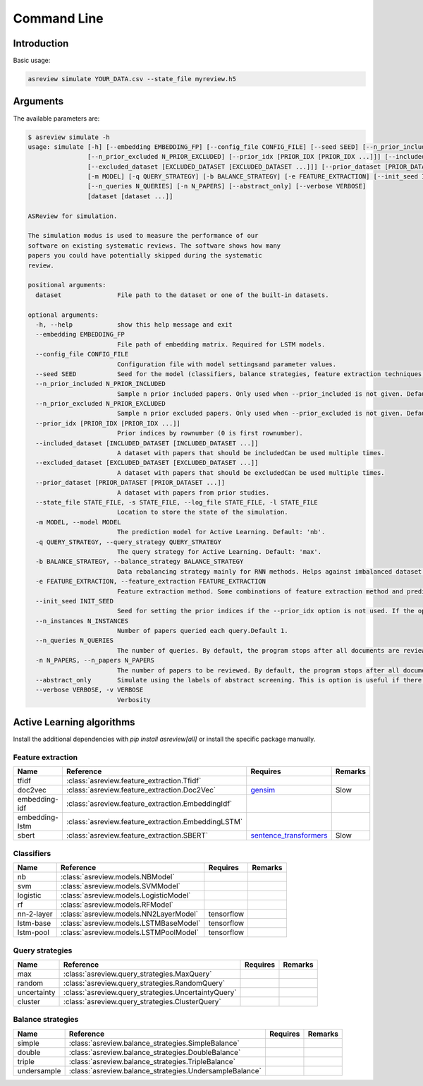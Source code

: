 Command Line
============

Introduction
------------

Basic usage:

.. code-block:: bash

	asreview simulate YOUR_DATA.csv --state_file myreview.h5

Arguments
---------

The available parameters are:

.. code-block:: bash

    $ asreview simulate -h
    usage: simulate [-h] [--embedding EMBEDDING_FP] [--config_file CONFIG_FILE] [--seed SEED] [--n_prior_included N_PRIOR_INCLUDED]
                    [--n_prior_excluded N_PRIOR_EXCLUDED] [--prior_idx [PRIOR_IDX [PRIOR_IDX ...]]] [--included_dataset [INCLUDED_DATASET [INCLUDED_DATASET ...]]]
                    [--excluded_dataset [EXCLUDED_DATASET [EXCLUDED_DATASET ...]]] [--prior_dataset [PRIOR_DATASET [PRIOR_DATASET ...]]] [--state_file STATE_FILE]
                    [-m MODEL] [-q QUERY_STRATEGY] [-b BALANCE_STRATEGY] [-e FEATURE_EXTRACTION] [--init_seed INIT_SEED] [--n_instances N_INSTANCES]
                    [--n_queries N_QUERIES] [-n N_PAPERS] [--abstract_only] [--verbose VERBOSE]
                    [dataset [dataset ...]]

    ASReview for simulation.

    The simulation modus is used to measure the performance of our
    software on existing systematic reviews. The software shows how many
    papers you could have potentially skipped during the systematic
    review.

    positional arguments:
      dataset               File path to the dataset or one of the built-in datasets.

    optional arguments:
      -h, --help            show this help message and exit
      --embedding EMBEDDING_FP
                            File path of embedding matrix. Required for LSTM models.
      --config_file CONFIG_FILE
                            Configuration file with model settingsand parameter values.
      --seed SEED           Seed for the model (classifiers, balance strategies, feature extraction techniques, and query strategies). Use an integer between 0 and 2^32 - 1.
      --n_prior_included N_PRIOR_INCLUDED
                            Sample n prior included papers. Only used when --prior_included is not given. Default 1
      --n_prior_excluded N_PRIOR_EXCLUDED
                            Sample n prior excluded papers. Only used when --prior_excluded is not given. Default 1
      --prior_idx [PRIOR_IDX [PRIOR_IDX ...]]
                            Prior indices by rownumber (0 is first rownumber).
      --included_dataset [INCLUDED_DATASET [INCLUDED_DATASET ...]]
                            A dataset with papers that should be includedCan be used multiple times.
      --excluded_dataset [EXCLUDED_DATASET [EXCLUDED_DATASET ...]]
                            A dataset with papers that should be excludedCan be used multiple times.
      --prior_dataset [PRIOR_DATASET [PRIOR_DATASET ...]]
                            A dataset with papers from prior studies.
      --state_file STATE_FILE, -s STATE_FILE, --log_file STATE_FILE, -l STATE_FILE
                            Location to store the state of the simulation.
      -m MODEL, --model MODEL
                            The prediction model for Active Learning. Default: 'nb'.
      -q QUERY_STRATEGY, --query_strategy QUERY_STRATEGY
                            The query strategy for Active Learning. Default: 'max'.
      -b BALANCE_STRATEGY, --balance_strategy BALANCE_STRATEGY
                            Data rebalancing strategy mainly for RNN methods. Helps against imbalanced dataset with few inclusions and many exclusions. Default: 'double'
      -e FEATURE_EXTRACTION, --feature_extraction FEATURE_EXTRACTION
                            Feature extraction method. Some combinations of feature extraction method and prediction model are impossible/ill advised.Default: 'tfidf'
      --init_seed INIT_SEED
                            Seed for setting the prior indices if the --prior_idx option is not used. If the option --prior_idx is used with one or more index, this option is ignored.
      --n_instances N_INSTANCES
                            Number of papers queried each query.Default 1.
      --n_queries N_QUERIES
                            The number of queries. By default, the program stops after all documents are reviewed or is interrupted by the user.
      -n N_PAPERS, --n_papers N_PAPERS
                            The number of papers to be reviewed. By default, the program stops after all documents are reviewed or is interrupted by the user.
      --abstract_only       Simulate using the labels of abstract screening. This is option is useful if there is both a column for abstract and final screening available in the dataset. Default False.
      --verbose VERBOSE, -v VERBOSE
                            Verbosity

Active Learning algorithms
--------------------------

Install the additional dependencies with `pip install asreview[all]` or
install the specific package manually.

Feature extraction
~~~~~~~~~~~~~~~~~~

+----------------+----------------------------------------------------+-----------------------------------------------------------------------------+---------+
| Name           | Reference                                          | Requires                                                                    | Remarks |
+================+====================================================+=============================================================================+=========+
| tfidf          | :class:`asreview.feature_extraction.Tfidf`         |                                                                             |         |
+----------------+----------------------------------------------------+-----------------------------------------------------------------------------+---------+
| doc2vec        | :class:`asreview.feature_extraction.Doc2Vec`       | `gensim <https://radimrehurek.com/gensim/>`__                               | Slow    |
+----------------+----------------------------------------------------+-----------------------------------------------------------------------------+---------+
| embedding-idf  | :class:`asreview.feature_extraction.EmbeddingIdf`  |                                                                             |         |
+----------------+----------------------------------------------------+-----------------------------------------------------------------------------+---------+
| embedding-lstm | :class:`asreview.feature_extraction.EmbeddingLSTM` |                                                                             |         |
+----------------+----------------------------------------------------+-----------------------------------------------------------------------------+---------+
| sbert          | :class:`asreview.feature_extraction.SBERT`         | `sentence_transformers <https://github.com/UKPLab/sentence-transformers>`__ | Slow    |
+----------------+----------------------------------------------------+-----------------------------------------------------------------------------+---------+


Classifiers
~~~~~~~~~~~

+-------------+---------------------------------------------------------+--------------+---------+
| Name        | Reference                                               | Requires     | Remarks |
+=============+=========================================================+==============+=========+
| nb          | :class:`asreview.models.NBModel`                        |              |         |
+-------------+---------------------------------------------------------+--------------+---------+
| svm         | :class:`asreview.models.SVMModel`                       |              |         |
+-------------+---------------------------------------------------------+--------------+---------+
| logistic    | :class:`asreview.models.LogisticModel`                  |              |         |
+-------------+---------------------------------------------------------+--------------+---------+
| rf          | :class:`asreview.models.RFModel`                        |              |         |
+-------------+---------------------------------------------------------+--------------+---------+
| nn-2-layer  | :class:`asreview.models.NN2LayerModel`                  |  tensorflow  |         |
+-------------+---------------------------------------------------------+--------------+---------+
| lstm-base   | :class:`asreview.models.LSTMBaseModel`                  |  tensorflow  |         |
+-------------+---------------------------------------------------------+--------------+---------+
| lstm-pool   | :class:`asreview.models.LSTMPoolModel`                  |  tensorflow  |         |
+-------------+---------------------------------------------------------+--------------+---------+


Query strategies
~~~~~~~~~~~~~~~~

+-------------+---------------------------------------------------------+--------------+---------+
| Name        | Reference                                               | Requires     | Remarks |
+=============+=========================================================+==============+=========+
| max         | :class:`asreview.query_strategies.MaxQuery`             |              |         |
+-------------+---------------------------------------------------------+--------------+---------+
| random      | :class:`asreview.query_strategies.RandomQuery`          |              |         |
+-------------+---------------------------------------------------------+--------------+---------+
| uncertainty | :class:`asreview.query_strategies.UncertaintyQuery`     |              |         |
+-------------+---------------------------------------------------------+--------------+---------+
| cluster     | :class:`asreview.query_strategies.ClusterQuery`         |              |         |
+-------------+---------------------------------------------------------+--------------+---------+


Balance strategies
~~~~~~~~~~~~~~~~~~

+-------------+---------------------------------------------------------+----------+---------+
| Name        | Reference                                               | Requires | Remarks |
+=============+=========================================================+==========+=========+
| simple      | :class:`asreview.balance_strategies.SimpleBalance`      |          |         |
+-------------+---------------------------------------------------------+----------+---------+
| double      | :class:`asreview.balance_strategies.DoubleBalance`      |          |         |
+-------------+---------------------------------------------------------+----------+---------+
| triple      | :class:`asreview.balance_strategies.TripleBalance`      |          |         |
+-------------+---------------------------------------------------------+----------+---------+
| undersample | :class:`asreview.balance_strategies.UndersampleBalance` |          |         |
+-------------+---------------------------------------------------------+----------+---------+


